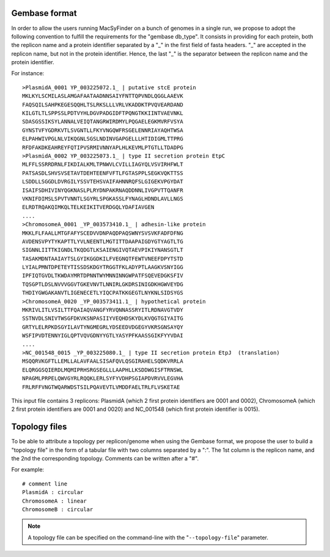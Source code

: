 .. MacSyFinder - Detection of macromolecular systems in protein datasets
    using systems modelling and similarity search.            
    Authors: Sophie Abby, Bertrand Néron                                 
    Copyright © 2014-2020 Institut Pasteur (Paris) and CNRS.
    See the COPYRIGHT file for details                                    
    MacsyFinder is distributed under the terms of the GNU General Public License (GPLv3). 
    See the COPYING file for details.  
    
.. _gembase_convention:

**************
Gembase format
**************


In order to allow the users running MacSyFinder on a bunch of genomes in a single run,
we propose to adopt the following convention to fulfill the requirements for the "gembase db_type".
It consists in providing for each protein, both the replicon name and a protein identifier separated by
a "_" in the first field of fasta headers. "_" are accepted in the replicon name, but not in the protein identifier.
Hence, the last "_" is the separator between the replicon name and the protein identifier.

For instance::

  >PlasmidA_0001 YP_003225072.1_ | putative stcE protein 
  MKLKYLSCMILASLAMGAFAATAADNNSAIYFNTTQPVNDLQGGLAAEVK
  FAQSQILSAHPKEGESQQHLTSLRKSLLLVRLVKADDKTPVQVEARDAND
  KILGTLTLSPPSSLPDTVYHLDGVPADGIDFTPQNGTKKIINTVAEVNKL
  SDASGSSIKSYLANNALVEIQTANGRWIRDMYLPQGAELEGKMVRFVSYA
  GYNSTVFYGDRKVTLSVGNTLLFKYVNGQWFRSGELENNRIAYAQHTWSA
  ELPAHWIVPGLNLVIKQGNLSGSLNDINVGAPGELLLHTIDIGMLTTPRG
  RFDFAKDKEAHREYFQTIPVSRMIVNNYAPLHLKEVMLPTGTLLTDADPG
  >PlasmidA_0002 YP_003225073.1_ | type II secretion protein EtpC
  MLFFLSSRRDRNLFIKDIALKMLTPNWVLCVILLIAGYQLVSVIRHFWLT
  PATSASDLSHVSVSETAVTDEHTEENFVFTLFGTASPPLSEGKVQKTTSS
  LSDDLLSGGDLDVRGILYSSVTEHSVAIFAHNNRQFSLGIGEKVPGYDAT
  ISAIFSDHIVINYQGKNASLPLRYDNPAKRNAQDDNNLIVGPVTTQANFR
  VKNIFDIMSLSPVTVNNTLSGYRLSPGKASSLFYNAGLHDNDLAVLLNGS
  ELRDTRQAKQIMKQLTELKEIKITVERDGQLYDAFIAVGEN
  ....
  >ChromosomeA_0001 _YP_003573410.1_ | adhesin-like protein
  MKKLFLFAALLMTGFAFYSCEDVVDNPAQDPAQSWNYSVSVKFADFDFNG
  AVDENSVPYTYKAPTTLYVLNEENTLMGTITTDAAPAIGDYGTYAGTLTG
  SIGNNLIITTKIGNDLTKQDGTLKSAIENGIVQTAEVPIKIYNANSGTLT
  TASAKMDNTAAIAYTSLGYIKGGDKILFVEGNQTFEWTVNEEFDPYTSTD
  LYIALPMNTDPETEYTISSDSKDGYTRGGTFKLADYPTLAAGKVSNYIGG
  IPFIQTGVDLTKWDAYMRTDPNNTWYMNNINNGWPATFSQEVEDGKSFIV
  TQSGPTLDSLNVVVGGVTGKEVNVTLNNIRLGKDRSINIGDKHGWVEYDG
  THDIYGWGAKANVTLIGENECETLYIQCPATKKGEGTLNYKNLSIDSYGS
  >ChromosomeA_0020 _YP_003573411.1_ | hypothetical protein
  MKRIVLITLVSILTTFQAIAQVANGFYRVQNNASSRYITLRDNAVGTVDY
  SSTNVDLSNIVTWSGFDKVKSNPASIIYVEQHDSKYDLKVQGTGIYAITG
  GRTYLELRPKDSGYILAVTYNGMEGRLYDSEEDVDGEGYVKRSGNSAYQY
  WSFIPVDTENNYIGLQPTVQVGDNYYGTLYASYPFKAASSGIKFYYVDAI
  ....
  >NC_001548_0015 _YP_003225080.1_ | type II secretion protein EtpJ  (translation)
  MSQQRVKGFTLLEMLLALAVFAALSISAFQVLQSGIRAHELSQDKVRRLA
  ELQRGGSQIERDLMQMIPRHSRGSEGLLLAAPHLLKSDDWGISFTRNSWL
  NPAGMLPRPELQWVGYRLRQQKLERLSYFYVDHPSGIAPDVRVVLEGVHA
  FRLRFFVNGTWQARWDSTSILPQAVEVTLVMDDFAELTRLFLVSKETAE

This input file contains 3 replicons: PlasmidA (which 2 first protein identifiers are 0001 and 0002),
ChromosomeA (which 2 first protein identifiers are 0001 and 0020) and NC_001548 (which first protein identifier is 0015).

.. _topology-files:

**************
Topology files
**************

To be able to attribute a topology per replicon/genome when using the Gembase format,
we propose the user to build a "topology file" in the form of a tabular file with two columns separated by a ":".
The 1st column is the replicon name, and the 2nd the corresponding topology. Comments can be written after a "#".

For example::

  # comment line
  PlasmidA : circular
  ChromosomeA : linear
  ChromosomeB : circular
  
.. note::
    A topology file can be specified on the command-line with the "``--topology-file``" parameter.
    

